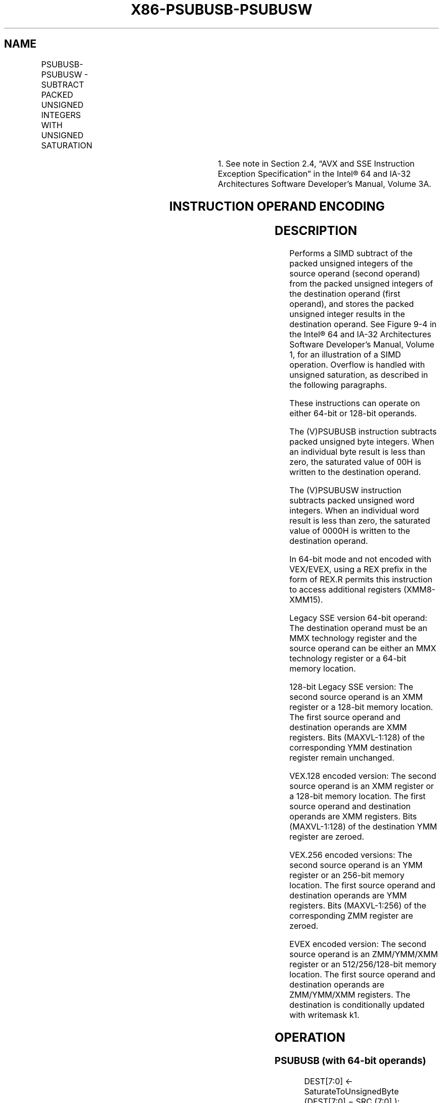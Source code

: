 .nh
.TH "X86-PSUBUSB-PSUBUSW" "7" "May 2019" "TTMO" "Intel x86-64 ISA Manual"
.SH NAME
PSUBUSB-PSUBUSW - SUBTRACT PACKED UNSIGNED INTEGERS WITH UNSIGNED SATURATION
.TS
allbox;
l l l l l 
l l l l l .
\fB\fCOpcode/Instruction\fR	\fB\fCOp/En\fR	\fB\fC64/32 bit Mode Support\fR	\fB\fCCPUID Feature Flag\fR	\fB\fCDescription\fR
NP 0F D8 /mm, mm/m64	A	V/V	MMX	T{
Subtract unsigned packed bytes in mm and saturate result.
T}
66 0F D8 /xmm2/m128	A	V/V	SSE2	T{
Subtract packed unsigned byte integers in xmm2/m128 from packed unsigned byte integers in xmm1 and saturate result.
T}
NP 0F D9 /mm, mm/m64	A	V/V	MMX	T{
Subtract unsigned packed words in mm and saturate result.
T}
66 0F D9 /xmm2/m128	A	V/V	SSE2	T{
Subtract packed unsigned word integers in xmm1 and saturate result.
T}
T{
VEX.128.66.0F.WIG D8 /r VPSUBUSB xmm1, xmm2, xmm3/m128
T}
	B	V/V	AVX	T{
Subtract packed unsigned byte integers in xmm2 and saturate result.
T}
T{
VEX.128.66.0F.WIG D9 /r VPSUBUSW xmm1, xmm2, xmm3/m128
T}
	B	V/V	AVX	T{
Subtract packed unsigned word integers in xmm2 and saturate result.
T}
T{
VEX.256.66.0F.WIG D8 /r VPSUBUSB ymm1, ymm2, ymm3/m256
T}
	B	V/V	AVX2	T{
Subtract packed unsigned byte integers in ymm2 and saturate result.
T}
T{
VEX.256.66.0F.WIG D9 /r VPSUBUSW ymm1, ymm2, ymm3/m256
T}
	B	V/V	AVX2	T{
Subtract packed unsigned word integers in ymm2 and saturate result.
T}
T{
EVEX.128.66.0F.WIG D8 /r VPSUBUSB xmm1 {k1}{z}, xmm2, xmm3/m128
T}
	C	V/V	AVX512VL AVX512BW	T{
Subtract packed unsigned byte integers in xmm3/m128 from packed unsigned byte integers in xmm2, saturate results and store in xmm1 using writemask k1.
T}
T{
EVEX.256.66.0F.WIG D8 /r VPSUBUSB ymm1 {k1}{z}, ymm2, ymm3/m256
T}
	C	V/V	AVX512VL AVX512BW	T{
Subtract packed unsigned byte integers in ymm3/m256 from packed unsigned byte integers in ymm2, saturate results and store in ymm1 using writemask k1.
T}
T{
EVEX.512.66.0F.WIG D8 /r VPSUBUSB zmm1 {k1}{z}, zmm2, zmm3/m512
T}
	C	V/V	AVX512BW	T{
Subtract packed unsigned byte integers in zmm3/m512 from packed unsigned byte integers in zmm2, saturate results and store in zmm1 using writemask k1.
T}
T{
EVEX.128.66.0F.WIG D9 /r VPSUBUSW xmm1 {k1}{z}, xmm2, xmm3/m128
T}
	C	V/V	AVX512VL AVX512BW	T{
Subtract packed unsigned word integers in xmm3/m128 from packed unsigned word integers in xmm2 and saturate results and store in xmm1 using writemask k1.
T}
T{
EVEX.256.66.0F.WIG D9 /r VPSUBUSW ymm1 {k1}{z}, ymm2, ymm3/m256
T}
	C	V/V	AVX512VL AVX512BW	T{
Subtract packed unsigned word integers in ymm3/m256 from packed unsigned word integers in ymm2, saturate results and store in ymm1 using writemask k1.
T}
.TE

.TS
allbox;
l l l l l 
l l l l l .
T{
EVEX.512.66.0F.WIG D9 /r VPSUBUSW zmm1 {k1}{z}, zmm2, zmm3/m512
T}
	C	V/V	AVX512BW	T{
Subtract packed unsigned word integers in zmm3/m512 from packed unsigned word integers in zmm2, saturate results and store in zmm1 using writemask k1.
T}
.TE

.PP
.RS

.PP
1\&. See note in Section 2.4, “AVX and SSE Instruction Exception
Specification” in the Intel® 64 and IA\-32 Architectures Software
Developer’s Manual, Volume 3A.

.RE

.SH INSTRUCTION OPERAND ENCODING
.TS
allbox;
l l l l l l 
l l l l l l .
Op/En	Tuple Type	Operand 1	Operand 2	Operand 3	Operand 4
A	NA	ModRM:reg (r, w)	ModRM:r/m (r)	NA	NA
B	NA	ModRM:reg (w)	VEX.vvvv (r)	ModRM:r/m (r)	NA
C	Full Mem	ModRM:reg (w)	EVEX.vvvv (r)	ModRM:r/m (r)	NA
.TE

.SH DESCRIPTION
.PP
Performs a SIMD subtract of the packed unsigned integers of the source
operand (second operand) from the packed unsigned integers of the
destination operand (first operand), and stores the packed unsigned
integer results in the destination operand. See Figure 9\-4 in the Intel® 64 and IA\-32
Architectures Software Developer’s Manual, Volume 1, for an illustration
of a SIMD operation. Overflow is handled with unsigned saturation, as
described in the following paragraphs.

.PP
These instructions can operate on either 64\-bit or 128\-bit operands.

.PP
The (V)PSUBUSB instruction subtracts packed unsigned byte integers. When
an individual byte result is less than zero, the saturated value of 00H
is written to the destination operand.

.PP
The (V)PSUBUSW instruction subtracts packed unsigned word integers. When
an individual word result is less than zero, the saturated value of
0000H is written to the destination operand.

.PP
In 64\-bit mode and not encoded with VEX/EVEX, using a REX prefix in the
form of REX.R permits this instruction to access additional registers
(XMM8\-XMM15).

.PP
Legacy SSE version 64\-bit operand: The destination operand must be an
MMX technology register and the source operand can be either an MMX
technology register or a 64\-bit memory location.

.PP
128\-bit Legacy SSE version: The second source operand is an XMM register
or a 128\-bit memory location. The first source operand and destination
operands are XMM registers. Bits (MAXVL\-1:128) of the corresponding YMM
destination register remain unchanged.

.PP
VEX.128 encoded version: The second source operand is an XMM register or
a 128\-bit memory location. The first source operand and destination
operands are XMM registers. Bits (MAXVL\-1:128) of the destination YMM
register are zeroed.

.PP
VEX.256 encoded versions: The second source operand is an YMM register
or an 256\-bit memory location. The first source operand and destination
operands are YMM registers. Bits (MAXVL\-1:256) of the corresponding ZMM
register are zeroed.

.PP
EVEX encoded version: The second source operand is an ZMM/YMM/XMM
register or an 512/256/128\-bit memory location. The first source operand
and destination operands are ZMM/YMM/XMM registers. The destination is
conditionally updated with writemask k1.

.SH OPERATION
.SS PSUBUSB (with 64\-bit operands)
.PP
.RS

.nf
DEST[7:0] ← SaturateToUnsignedByte (DEST[7:0] − SRC (7:0] );
(* Repeat add operation for 2nd through 7th bytes *)
DEST[63:56] ← SaturateToUnsignedByte (DEST[63:56] − SRC[63:56];

.fi
.RE

.SS PSUBUSW (with 64\-bit operands)
.PP
.RS

.nf
DEST[15:0] ← SaturateToUnsignedWord (DEST[15:0] − SRC[15:0] );
(* Repeat add operation for 2nd and 3rd words *)
DEST[63:48] ← SaturateToUnsignedWord (DEST[63:48] − SRC[63:48] );

.fi
.RE

.SS VPSUBUSB (EVEX encoded versions)
.PP
.RS

.nf
(KL, VL) = (16, 128), (32, 256), (64, 512)
FOR j←0 TO KL\-1
    i←j * 8;
    IF k1[j] OR *no writemask*
        THEN DEST[i+7:i]←SaturateToUnsignedByte (SRC1[i+7:i] \- SRC2[i+7:i])
        ELSE
            IF *merging\-masking* ; merging\-masking
                THEN *DEST[i+7:i] remains unchanged*
                ELSE *zeroing\-masking*
                        ; zeroing\-masking
                    DEST[i+7:i] ← 0;
            FI
    FI;
ENDFOR;
DEST[MAXVL\-1:VL] ← 0;

.fi
.RE

.SS VPSUBUSW (EVEX encoded versions)
.PP
.RS

.nf
(KL, VL) = (8, 128), (16, 256), (32, 512)
FOR j←0 TO KL\-1
    i←j * 16;
    IF k1[j] OR *no writemask*
        THEN DEST[i+15:i]←SaturateToUnsignedWord (SRC1[i+15:i] \- SRC2[i+15:i])
        ELSE
            IF *merging\-masking* ; merging\-masking
                THEN *DEST[i+15:i] remains unchanged*
                ELSE *zeroing\-masking*
                        ; zeroing\-masking
                    DEST[i+15:i] ← 0;
            FI
    FI;
ENDFOR;
DEST[MAXVL\-1:VL] ← 0;

.fi
.RE

.SS VPSUBUSB (VEX.256 encoded version)
.PP
.RS

.nf
DEST[7:0]←SaturateToUnsignedByte (SRC1[7:0] \- SRC2[7:0]);
(* Repeat subtract operation for 2nd through 31st bytes *)
DEST[255:148]←SaturateToUnsignedByte (SRC1[255:248] \- SRC2[255:248]);
DEST[MAXVL\-1:256] ← 0;

.fi
.RE

.SS VPSUBUSB (VEX.128 encoded version)
.PP
.RS

.nf
DEST[7:0]←SaturateToUnsignedByte (SRC1[7:0] \- SRC2[7:0]);
(* Repeat subtract operation for 2nd through 14th bytes *)
DEST[127:120]←SaturateToUnsignedByte (SRC1[127:120] \- SRC2[127:120]);
DEST[MAXVL\-1:128] ← 0

.fi
.RE

.SS PSUBUSB (128\-bit Legacy SSE Version)
.PP
.RS

.nf
DEST[7:0]←SaturateToUnsignedByte (DEST[7:0] \- SRC[7:0]);
(* Repeat subtract operation for 2nd through 14th bytes *)
DEST[127:120]←SaturateToUnsignedByte (DEST[127:120] \- SRC[127:120]);
DEST[MAXVL\-1:128] (Unmodified)

.fi
.RE

.SS VPSUBUSW (VEX.256 encoded version)
.PP
.RS

.nf
DEST[15:0]←SaturateToUnsignedWord (SRC1[15:0] \- SRC2[15:0]);
(* Repeat subtract operation for 2nd through 15th words *)
DEST[255:240]←SaturateToUnsignedWord (SRC1[255:240] \- SRC2[255:240]);
DEST[MAXVL\-1:256] ← 0;

.fi
.RE

.SS VPSUBUSW (VEX.128 encoded version)
.PP
.RS

.nf
DEST[15:0]←SaturateToUnsignedWord (SRC1[15:0] \- SRC2[15:0]);
(* Repeat subtract operation for 2nd through 7th words *)
DEST[127:112]←SaturateToUnsignedWord (SRC1[127:112] \- SRC2[127:112]);
DEST[MAXVL\-1:128] ← 0

.fi
.RE

.SS PSUBUSW (128\-bit Legacy SSE Version)
.PP
.RS

.nf
DEST[15:0]←SaturateToUnsignedWord (DEST[15:0] \- SRC[15:0]);
(* Repeat subtract operation for 2nd through 7th words *)
DEST[127:112]←SaturateToUnsignedWord (DEST[127:112] \- SRC[127:112]);
DEST[MAXVL\-1:128] (Unmodified)

.fi
.RE

.SH INTEL C/C++ COMPILER INTRINSIC EQUIVALENTS
.PP
.RS

.nf
VPSUBUSB \_\_m512i \_mm512\_subs\_epu8(\_\_m512i a, \_\_m512i b);

VPSUBUSB \_\_m512i \_mm512\_mask\_subs\_epu8(\_\_m512i s, \_\_mmask64 k, \_\_m512i a, \_\_m512i b);

VPSUBUSB \_\_m512i \_mm512\_maskz\_subs\_epu8( \_\_mmask64 k, \_\_m512i a, \_\_m512i b);

VPSUBUSB \_\_m256i \_mm256\_mask\_subs\_epu8(\_\_m256i s, \_\_mmask32 k, \_\_m256i a, \_\_m256i b);

VPSUBUSB \_\_m256i \_mm256\_maskz\_subs\_epu8( \_\_mmask32 k, \_\_m256i a, \_\_m256i b);

VPSUBUSB \_\_m128i \_mm\_mask\_subs\_epu8(\_\_m128i s, \_\_mmask16 k, \_\_m128i a, \_\_m128i b);

VPSUBUSB \_\_m128i \_mm\_maskz\_subs\_epu8( \_\_mmask16 k, \_\_m128i a, \_\_m128i b);

VPSUBUSW \_\_m512i \_mm512\_subs\_epu16(\_\_m512i a, \_\_m512i b);

VPSUBUSW \_\_m512i \_mm512\_mask\_subs\_epu16(\_\_m512i s, \_\_mmask32 k, \_\_m512i a, \_\_m512i b);

VPSUBUSW \_\_m512i \_mm512\_maskz\_subs\_epu16( \_\_mmask32 k, \_\_m512i a, \_\_m512i b);

VPSUBUSW \_\_m256i \_mm256\_mask\_subs\_epu16(\_\_m256i s, \_\_mmask16 k, \_\_m256i a, \_\_m256i b);

VPSUBUSW \_\_m256i \_mm256\_maskz\_subs\_epu16( \_\_mmask16 k, \_\_m256i a, \_\_m256i b);

VPSUBUSW \_\_m128i \_mm\_mask\_subs\_epu16(\_\_m128i s, \_\_mmask8 k, \_\_m128i a, \_\_m128i b);

VPSUBUSW \_\_m128i \_mm\_maskz\_subs\_epu16( \_\_mmask8 k, \_\_m128i a, \_\_m128i b);

PSUBUSB:\_\_m64 \_mm\_subs\_pu8(\_\_m64 m1, \_\_m64 m2)

(V)PSUBUSB:\_\_m128i \_mm\_subs\_epu8(\_\_m128i m1, \_\_m128i m2)

VPSUBUSB:\_\_m256i \_mm256\_subs\_epu8(\_\_m256i m1, \_\_m256i m2)

PSUBUSW:\_\_m64 \_mm\_subs\_pu16(\_\_m64 m1, \_\_m64 m2)

(V)PSUBUSW:\_\_m128i \_mm\_subs\_epu16(\_\_m128i m1, \_\_m128i m2)

VPSUBUSW:\_\_m256i \_mm256\_subs\_epu16(\_\_m256i m1, \_\_m256i m2)

.fi
.RE

.SH FLAGS AFFECTED
.PP
None.

.SH NUMERIC EXCEPTIONS
.PP
None.

.SH OTHER EXCEPTIONS
.PP
Non\-EVEX\-encoded instruction, see Exceptions Type 4.

.PP
EVEX\-encoded instruction, see Exceptions Type E4.

.SH SEE ALSO
.PP
x86\-manpages(7) for a list of other x86\-64 man pages.

.SH COLOPHON
.PP
This UNOFFICIAL, mechanically\-separated, non\-verified reference is
provided for convenience, but it may be incomplete or broken in
various obvious or non\-obvious ways. Refer to Intel® 64 and IA\-32
Architectures Software Developer’s Manual for anything serious.

.br
This page is generated by scripts; therefore may contain visual or semantical bugs. Please report them (or better, fix them) on https://github.com/ttmo-O/x86-manpages.

.br
MIT licensed by TTMO 2020 (Turkish Unofficial Chamber of Reverse Engineers - https://ttmo.re).
